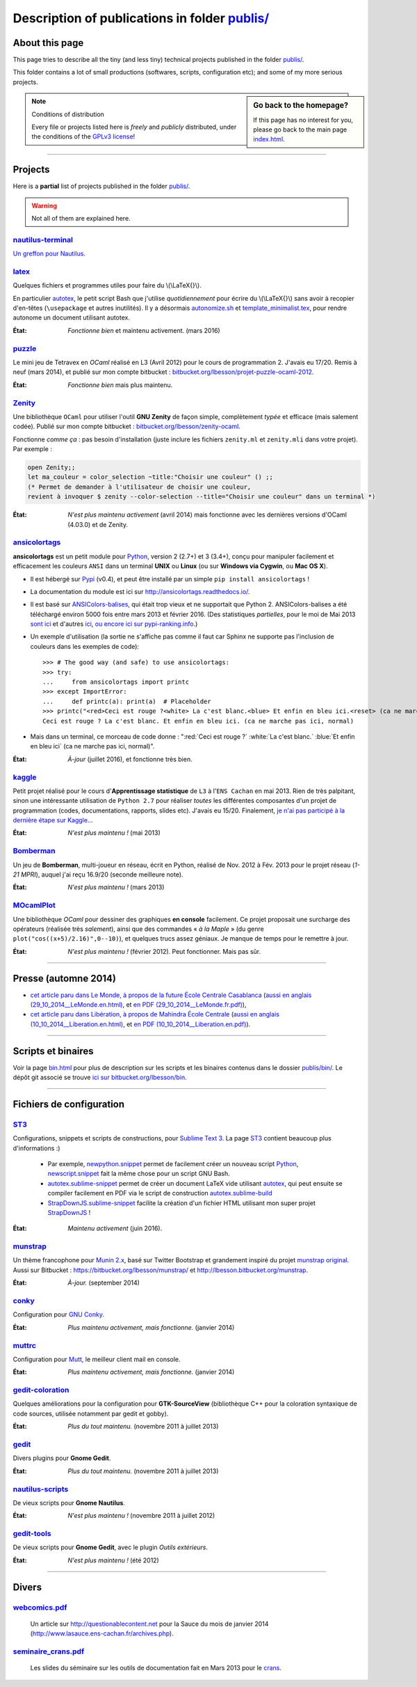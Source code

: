 .. meta::
   :description lang=en: Description of publications in folder publis/
   :description lang=fr: Page décrivant les publications du dossier publis/

####################################################
 Description of publications in folder `<publis/>`_
####################################################

.. todo:: Translate this page to English!

About this page
---------------
This page tries to describe all the tiny (and less tiny) technical projects published in the folder `<publis/>`_.

This folder contains a lot of small productions (softwares, scripts, configuration etc); and some of my more serious projects.

.. todo:: Keep this page up-to-date. For now, it is not AT ALL up-to-date!

.. sidebar:: Go back to the homepage?

   If this page has no interest for you, please go back to the main page `<index.html>`_.


.. note:: Conditions of distribution

   Every file or projects listed here is *freely* and *publicly* distributed, under the conditions of the `GPLv3 license <LICENSE.html>`_!

---------------------------------------------------------------------

Projects
--------
Here is a **partial** list of projects published in the folder `<publis/>`_.

.. warning:: Not all of them are explained here.


`nautilus-terminal <publis/nautilus-terminal/>`_
^^^^^^^^^^^^^^^^^^^^^^^^^^^^^^^^^^^^^^^^^^^^^^^^
`Un greffon pour Nautilus <https://bitbucket.org/lbesson/nautilus-terminal>`_.

`latex <publis/latex/>`_
^^^^^^^^^^^^^^^^^^^^^^^^
Quelques fichiers et programmes utiles pour faire du \\(\\LaTeX{}\\).

En particulier `autotex <./publis/latex/autotex>`_, le petit script Bash que j'utilise *quotidiennement* pour écrire du \\(\\LaTeX{}\\) sans avoir à recopier d'en-têtes (``\usepackage`` et autres inutilités).
Il y a désormais `autonomize.sh <./publis/latex/autonomize.sh>`_ et `template_minimalist.tex <./publis/latex/template_minimalist.tex>`_, pour rendre autonome un document utilisant autotex.

:État: *Fonctionne bien* et maintenu activement. (mars 2016)

`puzzle <publis/puzzle/>`_
^^^^^^^^^^^^^^^^^^^^^^^^^^
Le mini jeu de Tetravex en *OCaml* réalisé en L3 (Avril 2012)
pour le cours de programmation 2. J'avais eu 17/20.
Remis à neuf (mars 2014), et publié sur mon compte bitbucket : `bitbucket.org/lbesson/projet-puzzle-ocaml-2012 <https://bitbucket.org/lbesson/projet-puzzle-ocaml-2012>`_.

:État: *Fonctionne bien* mais plus maintenu.

`Zenity <publis/Zenity/>`_
^^^^^^^^^^^^^^^^^^^^^^^^^^
Une bibliothèque ``OCaml`` pour utiliser l'outil **GNU Zenity** de façon simple, complètement *typée* et efficace (mais salement codée).
Publié sur mon compte bitbucket : `bitbucket.org/lbesson/zenity-ocaml <https://bitbucket.org/lbesson/zenity-ocaml>`_.

Fonctionne *comme ça* : pas besoin d'installation (juste inclure les fichiers ``zenity.ml`` et ``zenity.mli`` dans votre projet).
Par exemple :

.. code-block:: ocaml

   open Zenity;;
   let ma_couleur = color_selection ~title:"Choisir une couleur" () ;;
   (* Permet de demander à l'utilisateur de choisir une couleur,
   revient à invoquer $ zenity --color-selection --title="Choisir une couleur" dans un terminal *)


:État: *N'est plus maintenu activement* (avril 2014) mais fonctionne avec les dernières versions d'OCaml (4.03.0) et de Zenity.

`ansicolortags <publis/ansicolortags/>`_
^^^^^^^^^^^^^^^^^^^^^^^^^^^^^^^^^^^^^^^^
.. pypi-release:: ansicolortags
   :prefix: La dernière version est ici (normalement, l'extension non officielle cheeseshop permet d'intégrer directement un lien de téléchargement) 
   :class: sidebar

**ansicolortags** est un petit module pour `Python <python.html>`_, version 2 (2.7+) et 3 (3.4+),
conçu pour manipuler facilement et efficacement les couleurs ``ANSI``
dans un terminal **UNIX** ou **Linux** (ou sur **Windows via Cygwin**, ou **Mac OS X**).

.. image::  https://badge.fury.io/py/ansicolortags.svg
   :target: https://pypi.python.org/pypi/ansicolortags
.. image:: https://readthedocs.org/projects/ansicolortags/badge/?version=latest
   :target: http://ansicolortags.readthedocs.io/

* Il est hébergé sur `Pypi <https://pypi.python.org/pypi/ansicolortags>`_ (v0.4), et peut être installé par un simple ``pip install ansicolortags`` !
* La documentation du module est ici sur `<http://ansicolortags.readthedocs.io/>`_.
* Il est basé sur `ANSIColors-balises <https://pypi.python.org/pypi/ANSIColors-balises>`_, qui était trop vieux et ne supportait que Python 2. ANSIColors-balises a été téléchargé environ 5000 fois entre mars 2013 et février 2016. (Des statistiques *partielles*, pour le moi de Mai 2013 `sont ici <http://pypi-ranking.info/module/ANSIColors-balises>`_ et d'autres `ici <http://developers.dazzit.com/item/en/US/Python-Packages/ANSIColors-balises/>`_, `ou encore ici sur pypi-ranking.info <http://pypi-ranking.info/module/ANSIColors-balises>`_.)
* Un exemple d'utilisation (la sortie ne s'affiche pas comme il faut car Sphinx ne supporte pas l'inclusion de couleurs dans les exemples de code): ::

   >>> # The good way (and safe) to use ansicolortags:
   >>> try:
   ...     from ansicolortags import printc
   >>> except ImportError:
   ...     def printc(a): print(a)  # Placeholder
   >>> printc("<red>Ceci est rouge ?<white> La c'est blanc.<blue> Et enfin en bleu ici.<reset> (ca ne marche pas ici, normal)")
   Ceci est rouge ? La c'est blanc. Et enfin en bleu ici. (ca ne marche pas ici, normal)

* Mais dans un terminal, ce morceau de code donne : ":red:`Ceci est rouge ?` :white:`La c'est blanc.` :blue:`Et enfin en bleu ici` (ca ne marche pas ici, normal)".

:État: *À-jour* (juillet 2016), et fonctionne très bien.

`kaggle <publis/kaggle/>`_
^^^^^^^^^^^^^^^^^^^^^^^^^^^
Petit projet réalisé pour le cours d'**Apprentissage statistique** de ``L3`` à l'``ENS Cachan`` en mai 2013.
Rien de très palpitant, sinon une intéressante utilisation de ``Python 2.7`` pour réaliser *toutes* les différentes composantes d'un projet de programmation (codes, documentations, rapports, slides etc). J'avais eu 15/20.
Finalement, `je n'ai pas participé à la dernière étape sur Kaggle <https://www.gequest.com/users/96638/naereen>`_...

:État: *N'est plus maintenu !* (mai 2013)

`Bomberman <publis/Bomberman/>`_
^^^^^^^^^^^^^^^^^^^^^^^^^^^^^^^^
Un jeu de **Bomberman**, multi-joueur en réseau, écrit en Python, réalisé de Nov. 2012 à Fév. 2013
pour le projet réseau (*1-21 MPRI*), auquel j'ai reçu 16.9/20 (seconde meilleure note).

:État: *N'est plus maintenu !* (mars 2013)

`MOcamlPlot <publis/MOcamlPlot.zip>`_
^^^^^^^^^^^^^^^^^^^^^^^^^^^^^^^^^^^^^
Une bibliothèque `OCaml` pour dessiner des graphiques **en console** facilement.
Ce projet proposait une surcharge des opérateurs (réalisée très *salement*), ainsi que des commandes « *à la Maple* »
(du genre ``plot("cos((x+5)/2.16)",0--10)``), et quelques trucs assez géniaux.
Je manque de temps pour le remettre à jour.

:État: *N'est plus maintenu !* (février 2012). Peut fonctionner. Mais pas sûr.

---------------------------------------------------------------------

Presse (automne 2014)
---------------------
* `cet article paru dans Le Monde, à propos de la future École Centrale Casablanca <publis/29_10_2014__LeMonde.fr.html>`_ (`aussi en anglais (29_10_2014__LeMonde.en.html) <publis/29_10_2014__LeMonde.en.html>`_, et `en PDF (29_10_2014__LeMonde.fr.pdf) <publis/29_10_2014__LeMonde.fr.pdf>`_),
* `cet article paru dans Libération, à propos de Mahindra École Centrale <publis/10_10_2014__Liberation.fr.html>`_ (`aussi en anglais (10_10_2014__Liberation.en.html) <publis/10_10_2014__Liberation.en.html>`_, et `en PDF (10_10_2014__Liberation.en.pdf) <publis/10_10_2014__Liberation.fr.pdf>`_).

---------------------------------------------------------------------

Scripts et binaires
-------------------
Voir la page `<bin.html>`_ pour plus de description sur les scripts et les binaires contenus dans le dossier `<publis/bin/>`_.
Le dépôt git associé se trouve `ici sur bitbucket.org/lbesson/bin <https://bitbucket.org/lbesson/bin>`_.

---------------------------------------------------------------------

Fichiers de configuration
-------------------------
`ST3 <sublimetext.fr.html>`_
^^^^^^^^^^^^^^^^^^^^^^^^^^^^
Configurations, snippets et scripts de constructions, pour `Sublime Text 3 <http://www.sublimetext.com/3>`_.
La page `ST3`_ contient beaucoup plus d'informations :)

 * Par exemple, `newpython.snippet <./publis/ST3/newpython.sublime-snippet>`_ permet de facilement créer un nouveau script `Python <python.html>`_, `newscript.snippet <./publis/ST3/newscript.sublime-snippet>`_ fait la même chose pour un script GNU Bash.
 * `autotex.sublime-snippet <./publis/ST3/autotex.sublime-snippet>`_ permet de créer un document LaTeX vide utilisant `autotex`_, qui peut ensuite se compiler facilement en PDF via le script de construction `autotex.sublime-build <./publis/ST3/autotex.sublime-build>`_
 * `StrapDownJS.sublime-snippet <./publis/ST3/StrapDownJS.sublime-snippet>`_ facilite la création d'un fichier HTML utilisant mon super projet `StrapDownJS <http://lbesson.bitbucket.org/md/>`_ !

:État: *Maintenu activement* (juin 2016).

`munstrap <publis/munstrap/>`_
^^^^^^^^^^^^^^^^^^^^^^^^^^^^^^
Un thème francophone pour `Munin 2.x <http://munin-monitoring.org/>`_, basé sur Twitter Bootstrap et grandement inspiré du projet `munstrap  original <https://github.com/jonnymccullagh/munstrap>`_.
Aussi sur Bitbucket : `<https://bitbucket.org/lbesson/munstrap/>`_ et `<http://lbesson.bitbucket.org/munstrap>`_.

:État: *À-jour.* (september 2014)

`conky <publis/conky/>`_
^^^^^^^^^^^^^^^^^^^^^^^^
Configuration pour `GNU Conky <http://conky.sourceforge.net/>`_.

:État: *Plus maintenu activement, mais fonctionne.* (janvier 2014)

`muttrc <publis/muttrc/>`_
^^^^^^^^^^^^^^^^^^^^^^^^^^
Configuration pour `Mutt <http://www.mutt.org/>`_, le meilleur client mail en console.

:État: *Plus maintenu activement, mais fonctionne.* (janvier 2014)

`gedit-coloration <publis/gedit-coloration/>`_
^^^^^^^^^^^^^^^^^^^^^^^^^^^^^^^^^^^^^^^^^^^^^^
Quelques améliorations pour la configuration pour **GTK-SourceView** (bibliothèque C++ pour la coloration syntaxique de code sources, utilisée notamment par gedit et gobby).

:État: *Plus du tout maintenu.* (novembre 2011 à juillet 2013)

`gedit <publis/gedit/>`_
^^^^^^^^^^^^^^^^^^^^^^^^
Divers plugins pour **Gnome Gedit**.

:État: *Plus du tout maintenu.* (novembre 2011 à juillet 2013)

`nautilus-scripts <publis/nautilus-scripts/>`_
^^^^^^^^^^^^^^^^^^^^^^^^^^^^^^^^^^^^^^^^^^^^^^
De vieux scripts pour **Gnome Nautilus**.

:État: *N'est plus maintenu !* (novembre 2011 à juillet 2012)

`gedit-tools <publis/gedit-tools/>`_
^^^^^^^^^^^^^^^^^^^^^^^^^^^^^^^^^^^^
De vieux scripts pour **Gnome Gedit**, avec le plugin *Outils extérieurs*.

:État: *N'est plus maintenu !* (été 2012)

---------------------------------------------------------------------

Divers
------
`webcomics.pdf <publis/webcomics.pdf>`_
^^^^^^^^^^^^^^^^^^^^^^^^^^^^^^^^^^^^^^^
 Un article sur `<http://questionablecontent.net>`_ pour la Sauce du mois de janvier 2014 (`<http://www.lasauce.ens-cachan.fr/archives.php>`_).

`seminaire_crans.pdf <publis/seminaire_crans/seminaire_crans.pdf>`_
^^^^^^^^^^^^^^^^^^^^^^^^^^^^^^^^^^^^^^^^^^^^^^^^^^^^^^^^^^^^^^^^^^^
 Les slides du séminaire sur les outils de documentation fait en Mars 2013 pour le `crans <http://www.crans.org>`_.


.. (c) Lilian Besson, 2011-2016, https://bitbucket.org/lbesson/web-sphinx/
